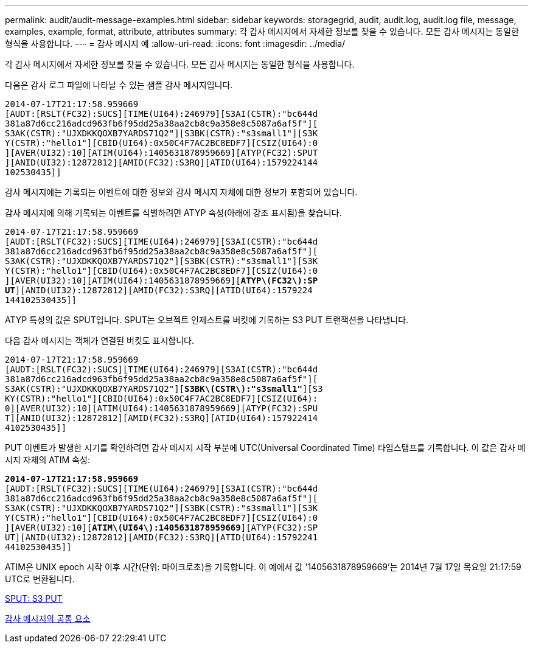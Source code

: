 ---
permalink: audit/audit-message-examples.html 
sidebar: sidebar 
keywords: storagegrid, audit, audit.log, audit.log file, message, examples, example, format, attribute, attributes 
summary: 각 감사 메시지에서 자세한 정보를 찾을 수 있습니다. 모든 감사 메시지는 동일한 형식을 사용합니다. 
---
= 감사 메시지 예
:allow-uri-read: 
:icons: font
:imagesdir: ../media/


[role="lead"]
각 감사 메시지에서 자세한 정보를 찾을 수 있습니다. 모든 감사 메시지는 동일한 형식을 사용합니다.

다음은 감사 로그 파일에 나타날 수 있는 샘플 감사 메시지입니다.

[listing]
----
2014-07-17T21:17:58.959669
[AUDT:[RSLT(FC32):SUCS][TIME(UI64):246979][S3AI(CSTR):"bc644d
381a87d6cc216adcd963fb6f95dd25a38aa2cb8c9a358e8c5087a6af5f"][
S3AK(CSTR):"UJXDKKQOXB7YARDS71Q2"][S3BK(CSTR):"s3small1"][S3K
Y(CSTR):"hello1"][CBID(UI64):0x50C4F7AC2BC8EDF7][CSIZ(UI64):0
][AVER(UI32):10][ATIM(UI64):1405631878959669][ATYP(FC32):SPUT
][ANID(UI32):12872812][AMID(FC32):S3RQ][ATID(UI64):1579224144
102530435]]
----
감사 메시지에는 기록되는 이벤트에 대한 정보와 감사 메시지 자체에 대한 정보가 포함되어 있습니다.

감사 메시지에 의해 기록되는 이벤트를 식별하려면 ATYP 속성(아래에 강조 표시됨)을 찾습니다.

[listing, subs="specialcharacters,quotes"]
----
2014-07-17T21:17:58.959669
[AUDT:[RSLT(FC32):SUCS][TIME(UI64):246979][S3AI(CSTR):"bc644d
381a87d6cc216adcd963fb6f95dd25a38aa2cb8c9a358e8c5087a6af5f"][
S3AK(CSTR):"UJXDKKQOXB7YARDS71Q2"][S3BK(CSTR):"s3small1"][S3K
Y(CSTR):"hello1"][CBID(UI64):0x50C4F7AC2BC8EDF7][CSIZ(UI64):0
][AVER(UI32):10][ATIM(UI64):1405631878959669][*ATYP\(FC32\):SP*
*UT*][ANID(UI32):12872812][AMID(FC32):S3RQ][ATID(UI64):1579224
144102530435]]
----
ATYP 특성의 값은 SPUT입니다. SPUT는 오브젝트 인제스트를 버킷에 기록하는 S3 PUT 트랜잭션을 나타냅니다.

다음 감사 메시지는 객체가 연결된 버킷도 표시합니다.

[listing, subs="specialcharacters,quotes"]
----
2014-07-17T21:17:58.959669
[AUDT:[RSLT(FC32):SUCS][TIME(UI64):246979][S3AI(CSTR):"bc644d
381a87d6cc216adcd963fb6f95dd25a38aa2cb8c9a358e8c5087a6af5f"][
S3AK(CSTR):"UJXDKKQOXB7YARDS71Q2"][*S3BK\(CSTR\):"s3small1"*][S3
KY(CSTR):"hello1"][CBID(UI64):0x50C4F7AC2BC8EDF7][CSIZ(UI64):
0][AVER(UI32):10][ATIM(UI64):1405631878959669][ATYP(FC32):SPU
T][ANID(UI32):12872812][AMID(FC32):S3RQ][ATID(UI64):157922414
4102530435]]
----
PUT 이벤트가 발생한 시기를 확인하려면 감사 메시지 시작 부분에 UTC(Universal Coordinated Time) 타임스탬프를 기록합니다. 이 값은 감사 메시지 자체의 ATIM 속성:

[listing, subs="specialcharacters,quotes"]
----
*2014-07-17T21:17:58.959669*
[AUDT:[RSLT(FC32):SUCS][TIME(UI64):246979][S3AI(CSTR):"bc644d
381a87d6cc216adcd963fb6f95dd25a38aa2cb8c9a358e8c5087a6af5f"][
S3AK(CSTR):"UJXDKKQOXB7YARDS71Q2"][S3BK(CSTR):"s3small1"][S3K
Y(CSTR):"hello1"][CBID(UI64):0x50C4F7AC2BC8EDF7][CSIZ(UI64):0
][AVER(UI32):10][*ATIM\(UI64\):1405631878959669*][ATYP(FC32):SP
UT][ANID(UI32):12872812][AMID(FC32):S3RQ][ATID(UI64):15792241
44102530435]]
----
ATIM은 UNIX epoch 시작 이후 시간(단위: 마이크로초)을 기록합니다. 이 예에서 값 '1405631878959669'는 2014년 7월 17일 목요일 21:17:59 UTC로 변환됩니다.

xref:sput-s3-put.adoc[SPUT: S3 PUT]

xref:common-elements-in-audit-messages.adoc[감사 메시지의 공통 요소]
